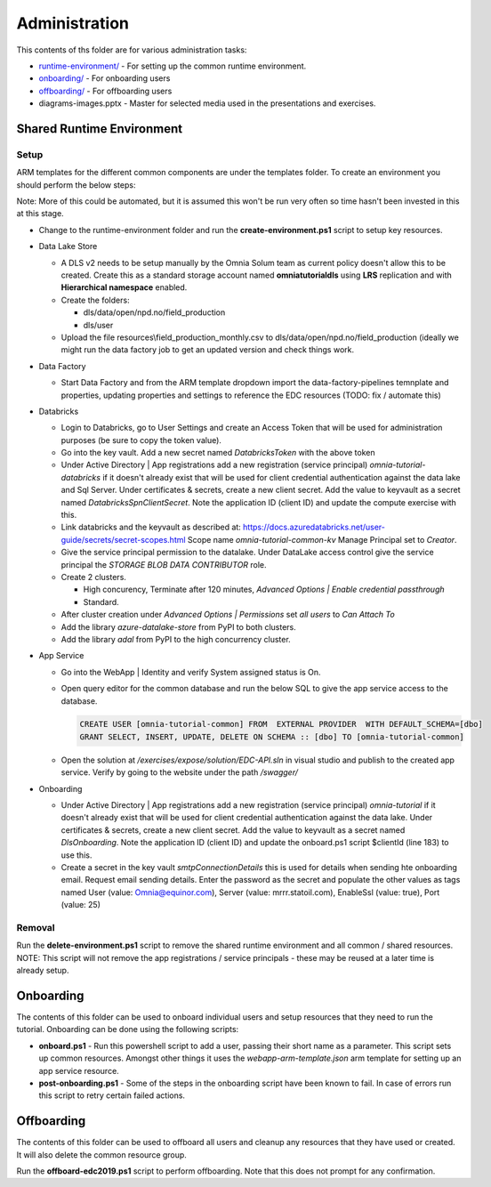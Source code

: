 Administration 
==============

This contents of ths folder are for various administration tasks: 

* `runtime-environment/ <#Shared-Runtime-Environment>`_ - For setting up the common runtime environment.
* `onboarding/ <#Onboarding>`_ - For onboarding users
* `offboarding/ <#Offboarding>`_ - For offboarding users
* diagrams-images.pptx - Master for selected media used in the presentations 
  and exercises.

Shared Runtime Environment
--------------------------

Setup
^^^^^

ARM templates for the different common components are under the templates 
folder. To create an environment you should perform the below steps:

Note: More of this could be automated, but it is assumed this won't be run 
very often so time hasn't been invested in this at this stage.

* Change to the runtime-environment folder and run the **create-environment.ps1** script to setup key resources.

* Data Lake Store

  * A DLS v2 needs to be setup manually by the Omnia Solum team as current policy doesn't allow this to be created.
    Create this as a standard storage account named **omniatutorialdls** using **LRS** replication and with **Hierarchical namespace** enabled.

  * Create the folders:

    * dls/data/open/npd.no/field_production
    * dls/user

  * Upload the file resources\\field_production_monthly.csv to 
    dls/data/open/npd.no/field_production (ideally we might run the data 
    factory job to get an updated version and check things work.

* Data Factory

  * Start Data Factory and from the ARM template dropdown import the 
    data-factory-pipelines temnplate and properties, updating properties and
    settings to reference the EDC resources (TODO: fix / automate this)

* Databricks

  * Login to Databricks, go to User Settings and create an Access Token that 
    will be used for administration purposes (be sure to copy the token 
    value).
  * Go into the key vault. Add a new secret named *DatabricksToken* with the 
    above token
  * Under Active Directory | App registrations add a new registration 
    (service principal) *omnia-tutorial-databricks* if it doesn't already 
    exist that will be used for client credential authentication against the 
    data lake and Sql Server. Under certificates & secrets, create a new 
    client secret. Add the value to keyvault as a secret named 
    *DatabricksSpnClientSecret*. Note the application ID (client ID) and 
    update the compute exercise with this.
  * Link databricks and the keyvault as described at: https://docs.azuredatabricks.net/user-guide/secrets/secret-scopes.html
    Scope name *omnia-tutorial-common-kv* Manage Principal set to *Creator*.
  * Give the service principal permission to the datalake. Under DataLake 
    access control give the service principal the *STORAGE BLOB DATA 
    CONTRIBUTOR* role.
  * Create 2 clusters.

    * High concurency, Terminate after 120 minutes, *Advanced Options | 
      Enable credential passthrough*
    * Standard. 
  * After cluster creation under *Advanced Options | Permissions* set *all 
    users* to *Can Attach To*
  * Add the library *azure-datalake-store* from PyPI to both clusters.
  * Add the library *adal* from PyPI to the high concurrency cluster.

* App Service

  * Go into the WebApp | Identity and verify System assigned status is On.
  * Open query editor for the common database and run the below SQL to give
    the app service access to the database. 

    .. code-block:: sql

      CREATE USER [omnia-tutorial-common] FROM  EXTERNAL PROVIDER  WITH DEFAULT_SCHEMA=[dbo]
      GRANT SELECT, INSERT, UPDATE, DELETE ON SCHEMA :: [dbo] TO [omnia-tutorial-common]
  * Open the solution at */exercises/expose/solution/EDC-API.sln* in visual studio and publish
    to the created app service. Verify by going to the website under the path 
    */swagger/*

* Onboarding

  * Under Active Directory | App registrations add a new registration 
    (service principal) *omnia-tutorial* if it doesn't already 
    exist that will be used for client credential authentication against the 
    data lake. Under certificates & secrets, create a new 
    client secret. Add the value to keyvault as a secret named 
    *DlsOnboarding*. Note the application ID (client ID) and 
    update the onboard.ps1 script $clientId (line 183) to use this.
  * Create a secret in the key vault *smtpConnectionDetails* this is used for
    details when sending hte onboarding email. Request email sending details.
    Enter the password as the secret and populate the other values as tags 
    named User (value: Omnia@equinor.com), Server (value: mrrr.statoil.com), 
    EnableSsl (value: true), Port (value: 25)

Removal
^^^^^^^

Run the **delete-environment.ps1** script to remove the shared runtime 
environment and all common / shared resources.
NOTE: This script will not remove the app registrations / service principals
- these may be reused at a later time is already setup.

Onboarding
----------

The contents of this folder can be used to onboard individual users and setup 
resources that they need to run the tutorial. Onboarding can be done using the
following scripts:

* **onboard.ps1** - Run this powershell script to add a user, passing their 
  short name as a parameter. This script sets up common resources. Amongst 
  other things it uses the *webapp-arm-template.json* arm template for setting
  up an app service resource.
* **post-onboarding.ps1** - Some of the steps in the onboarding script have 
  been known to fail. In case of errors run this script to retry certain 
  failed actions.



Offboarding
-----------

The contents of this folder can be used to offboard all users and cleanup 
any resources that they have used or created. It will also delete the 
common resource group.

Run the **offboard-edc2019.ps1** script to perform offboarding. Note that 
this does not prompt for any confirmation.


